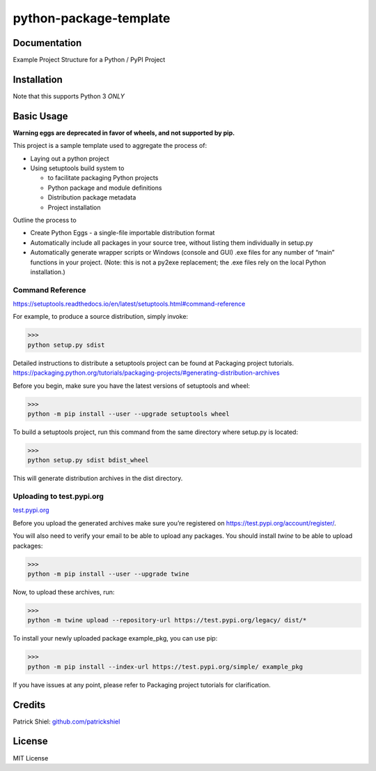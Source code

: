 python-package-template
------------------------------------------------------------------------------------------------

Documentation
~~~~~~~~~~~~~

Example Project Structure for a Python / PyPI Project

Installation
~~~~~~~~~~~~

Note that this supports Python 3 *ONLY*


Basic Usage
~~~~~~~~~~~

**Warning eggs are deprecated in favor of wheels, and not supported by pip.**

This project is a sample template used to aggregate the process of:

- Laying out a python project
- Using setuptools build system to

  - to facilitate packaging Python projects
  - Python package and module definitions
  - Distribution package metadata
  - Project installation

Outline the process to

- Create Python Eggs - a single-file importable distribution format
- Automatically include all packages in your source tree, without listing them individually in setup.py
- Automatically generate wrapper scripts or Windows (console and GUI) .exe files for any number of “main” functions in your project. (Note: this is not a py2exe replacement; the .exe files rely on the local Python installation.)

Command Reference
=================

`https://setuptools.readthedocs.io/en/latest/setuptools.html#command-reference
<https://setuptools.readthedocs.io/en/latest/setuptools.html#command-reference/>`_

For example, to produce a source distribution, simply invoke:

>>>
python setup.py sdist

Detailed instructions to distribute a setuptools project can be found at Packaging project tutorials.
`https://packaging.python.org/tutorials/packaging-projects/#generating-distribution-archives
<https://packaging.python.org/tutorials/packaging-projects/#generating-distribution-archives/>`_

Before you begin, make sure you have the latest versions of setuptools and wheel:

>>>
python -m pip install --user --upgrade setuptools wheel

To build a setuptools project, run this command from the same directory where setup.py is located:

>>>
python setup.py sdist bdist_wheel

This will generate distribution archives in the dist directory.

Uploading to test.pypi.org
==========================
`test.pypi.org
<https://test.pypi.org/>`_

Before you upload the generated archives make sure you’re registered on `https://test.pypi.org/account/register/
<https://test.pypi.org/account/register/>`_.

You will also need to verify your email to be able to upload any packages.
You should install `twine` to be able to upload packages:

>>>
python -m pip install --user --upgrade twine

Now, to upload these archives, run:

>>>
python -m twine upload --repository-url https://test.pypi.org/legacy/ dist/*

To install your newly uploaded package example_pkg, you can use pip:

>>>
python -m pip install --index-url https://test.pypi.org/simple/ example_pkg

If you have issues at any point, please refer to Packaging project tutorials for clarification.

Credits
~~~~~~~

Patrick Shiel:
`github.com/patrickshiel <https://github.com/patrickshiel>`__

License
~~~~~~~

MIT License
